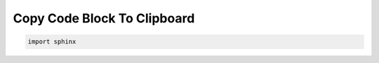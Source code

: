 Copy Code Block To Clipboard
==============================================================================

.. code-block:: python

    import sphinx
